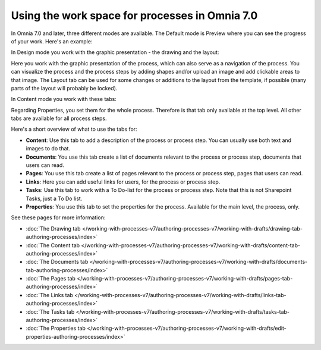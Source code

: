 Using the work space for processes in Omnia 7.0
================================================

In Omnia 7.0 and later, three different modes are available. The Default mode is Preview where you can see the progress of your work. Here's an example:

.. image:: pm-workspace-preview-v7.png

In Design mode you work with the graphic presentation - the drawing and the layout:

.. image:: pm-workspace-design-v7.png

Here you work with the graphic presentation of the process, which can also serve as a navigation of the process. You can visualize the process and the process steps by adding shapes and/or upload an image and add clickable areas to that image. The Layout tab can be used for some changes or additions to the layout from the template, if possible (many parts of the layout will probably be locked). 

In Content mode you work with these tabs:

.. image:: pm-workspace-content-v7.png

Regarding Properties, you set them for the whole process. Therefore is that tab only available at the top level. All other tabs are available for all process steps. 

Here's a short overview of what to use the tabs for:

+ **Content**: Use this tab to add a description of the process or process step. You can usually use both text and images to do that.
+ **Documents**: You use this tab create a list of documents relevant to the process or process step, documents that users can read.
+ **Pages**: You use this tab create a list of pages relevant to the process or process step, pages that users can read.
+ **Links**: Here you can add useful links for users, for the process or process step.
+ **Tasks**: Use this tab to work with a To Do-list for the process or process step. Note that this is not Sharepoint Tasks, just a To Do list.
+ **Properties**: You use this tab to set the properties for the process. Available for the main level, the process, only.

See these pages for more information:

+ :doc:`The Drawing tab </working-with-processes-v7/authoring-processes-v7/working-with-drafts/drawing-tab-authoring-processes/index>`
+ :doc:`The Content tab </working-with-processes-v7/authoring-processes-v7/working-with-drafts/content-tab-authoring-processes/index>`
+ :doc:`The Documents tab </working-with-processes-v7/authoring-processes-v7/working-with-drafts/documents-tab-authoring-processes/index>`
+ :doc:`The Pages tab </working-with-processes-v7/authoring-processes-v7/working-with-drafts/pages-tab-authoring-processes/index>`
+ :doc:`The Links tab </working-with-processes-v7/authoring-processes-v7/working-with-drafts/links-tab-authoring-processes/index>`
+ :doc:`The Tasks tab </working-with-processes-v7/authoring-processes-v7/working-with-drafts/tasks-tab-authoring-processes/index>`
+ :doc:`The Properties tab </working-with-processes-v7/authoring-processes-v7/working-with-drafts/edit-properties-authoring-processes/index>`

